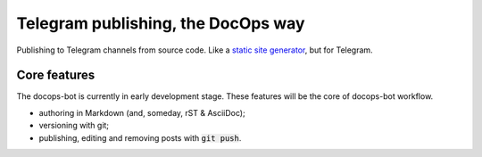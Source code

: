 Telegram publishing, the DocOps way
===================================

Publishing to Telegram channels from source code. Like a `static site generator`_, but for Telegram.

..  _static site generator: https://www.staticgen.com/

Core features
-------------

The docops-bot is currently in early development stage.
These features will be the core of docops-bot workflow.

*   authoring in Markdown (and, someday, rST & AsciiDoc);
*   versioning with git;
*   publishing, editing and removing posts with :code:`git push`.


